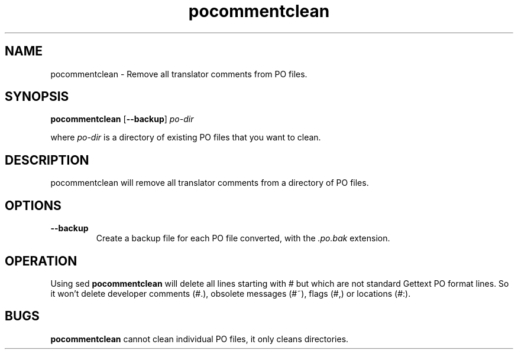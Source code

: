 .TH pocommentclean 1 "Translate Toolkit 1.3.0" "" "Translate Toolkit 1.3.0"
.SH NAME
pocommentclean \- Remove all translator comments from PO files.
.SH SYNOPSIS
\fBpocommentclean\fR [\fB\-\-backup\fR] \fIpo-dir\fR

where \fIpo-dir\fR is a directory of existing PO files that you want to
clean.
.SH DESCRIPTION
pocommentclean will remove all translator comments from a directory of PO
files.
.SH OPTIONS
.TP
\fB\-\-backup\fR
Create a backup file for each PO file converted, with the \fI.po.bak\fR
extension.
.SH OPERATION
Using sed \fBpocommentclean\fR will delete all lines starting with # but which
are not standard Gettext PO format lines. So it won't delete developer
comments (#.), obsolete messages (#~), flags (#,) or locations (#:).
.SH BUGS
\fBpocommentclean\fR cannot clean individual PO files, it only cleans
directories.
